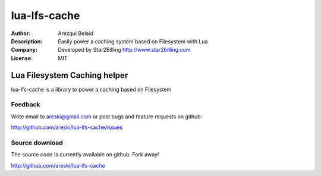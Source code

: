 
=============
lua-lfs-cache
=============

:Author: Arezqui Belaid
:Description: Easily power a caching system based on Filesystem with Lua
:Company: Developed by Star2Billing http://www.star2billing.com
:License: MIT


Lua Filesystem Caching helper
=============================

lua-lfs-cache is a library to power a caching based on Filesystem


Feedback
--------

Write email to areski@gmail.com or post bugs and feature requests on github:

http://github.com/areski/lua-lfs-cache/issues


Source download
---------------

The source code is currently available on github. Fork away!

http://github.com/areski/lua-lfs-cache
